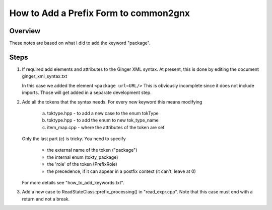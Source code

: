 How to Add a Prefix Form to common2gnx
======================================

Overview
--------
These notes are based on what I did to add the keyword "package".

Steps
-----

1.	If required add elements and attributes to the Ginger XML
	syntax. At present, this is done by editing the document 
	ginger_xml_syntax.txt
	
	In this case we added the element
	``<package url=URL/>``
	This is obviously incomplete since it does not include
	imports. Those will get added in a separate development step.
	
2.	Add all the tokens that the syntax needs. For every new keyword 
	this means modifying
	
		a.	toktype.hpp - to add a new case to the enum tokType
		b.	toktype.hpp - to add the enum to new tok_type_name
		c.	item_map.cpp - where the attributes of the token are set

	Only the last part (c) is tricky. You need to specify 
	
		* 	the external name of the token ("package")
		* 	the internal enum (tokty_package)
		*	the 'role' of the token (PrefixRole)
		*	the precedence, if it can appear in a postfix context
			(it can't, leave at 0)
			
	For more details see "how_to_add_keywords.txt".

3.	Add a new case to ReadStateClass::prefix_processing() in
	"read_expr.cpp". Note that this case must end with a return and
	not a break.
